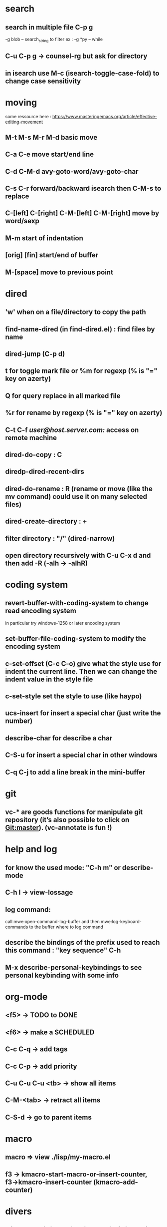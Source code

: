* search
** search in multiple file C-p g
	 -g blob -- search_string to filter
	 ex : -g *py -- while
** C-u C-p g → counsel-rg but ask for directory
** in isearch use M-c (isearch-toggle-case-fold) to change case sensitivity
* moving
  some ressource here : https://www.masteringemacs.org/article/effective-editing-movement
** M-t M-s M-r M-d basic move
** C-a C-e move start/end line
** C-d C-M-d avy-goto-word/avy-goto-char
** C-s C-r forward/backward isearch then C-M-s to replace
** C-[left] C-[right] C-M-[left] C-M-[right] move by word/sexp
** M-m start of indentation
** [orig] [fin] start/end of buffer
** M-[space] move to previous point
* dired
** 'w' when on a file/directory to copy the path
** find-name-dired (in find-dired.el) : find files by name
** dired-jump (C-p d)
** t for toggle mark file or %m for regexp (% is "=" key on azerty)
** Q for query replace in all marked file
** %r for rename by regexp (% is "=" key on azerty)
** C-t C-f /user@host.server.com:/ access on remote machine
** dired-do-copy : C
** diredp-dired-recent-dirs
** dired-do-rename : R (rename or move (like the mv command) could use it on many selected files)
** dired-create-directory : +
** filter directory : "/" (dired-narrow)
** open directory recursively with C-u C-x d and then add -R (-alh → -alhR)
* coding system
** revert-buffer-with-coding-system to change read encoding system
   in particular try windows-1258 or later encoding system
** set-buffer-file-coding-system to modify the encoding system
** c-set-offset (C-c C-o) give what the style use for indent the current line. Then we can change the indent value in the style file
** c-set-style set the style to use (like haypo)
** ucs-insert for insert a special char (just write the number)
** describe-char for describe a char
** C-S-u for insert a special char in other windows
** C-q C-j to add a line break in the mini-buffer

* git
** vc-* are goods functions for manipulate git repository (it’s also possible to click on Git:master). (vc-annotate is fun !)

* help and log
** for know the used mode: "C-h m" or describe-mode
** C-h l → view-lossage
** log command:
   call mwe:open-command-log-buffer and then mwe:log-keyboard-commands to the buffer where to log command

** describe the bindings of the prefix used to reach this command : "key sequence" C-h
** M-x describe-personal-keybindings to see personal keybinding with some info
* org-mode
** <f5> -> TODO to DONE
** <f6> -> make a SCHEDULED
** C-c C-q -> add tags
** C-c C-p -> add priority
** C-u C-u C-u <tb> -> show all items
** C-M-<tab> -> retract all items
** C-S-d -> go to parent items
* macro
** macro => view ./lisp/my-macro.el
** f3 → kmacro-start-macro-or-insert-counter, f3→kmacro-insert-counter (kmacro-add-counter)

* divers
** click on the info bar for view useful information.
** delete-trailing-whitespace to delete whitespace at the end of line
** insert command's result in a buffer :
   "(with-current-buffer "*view.svg*"
   (insert (shell-command-to-string cmd)))"
** in a terminal : C-x C-e open emacs to continue to write the command
** langtool-check-done delete coloration of langtool
** list-load-path-shadows find collision problems with packages
** linum-mode toggle line number
** C-p s, spray mode, Rapid Serial Visual Presentation (RSVP)
** packages
   package-activated-list = (ace-jump-mode anchored-transpose auctex auto-complete dired+ dired-narrow dired-hacks-utils elpy company find-file-in-project flycheck geben graphviz-dot-mode helm-dash helm helm-core highlight-indentation ivy julia-mode langtool lua-mode magit git-commit magit-popup dash pdf-tools php-mode pkg-info epl popup pylint python-mode pyvenv s spray tablist undo-tree web-mode with-editor async yaml-mode yasnippet)
** company-diag, too see company backends currently used
